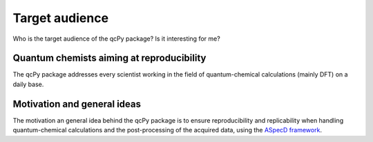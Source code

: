 ===============
Target audience
===============

Who is the target audience of the qcPy package? Is it interesting for me?


Quantum chemists aiming at reproducibility
==========================================

The qcPy package addresses every scientist working in the field of quantum-chemical calculations (mainly DFT) on a daily base.


Motivation and general ideas
============================

The motivation an general idea behind the qcPy package is to ensure reproducibility and replicability when handling quantum-chemical calculations and the post-processing of the acquired data, using the `ASpecD framework <https://www.aspecd.de/>`_.

